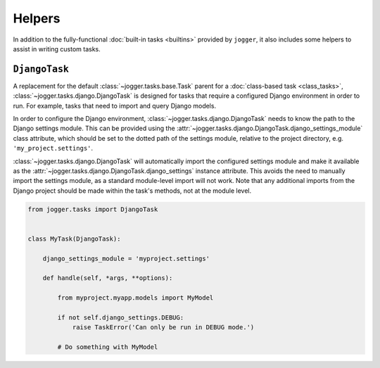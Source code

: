 =======
Helpers
=======

In addition to the fully-functional :doc:`built-in tasks <builtins>` provided by ``jogger``, it also includes some helpers to assist in writing custom tasks.


``DjangoTask``
==============

A replacement for the default :class:`~jogger.tasks.base.Task` parent for a :doc:`class-based task <class_tasks>`, :class:`~jogger.tasks.django.DjangoTask` is designed for tasks that require a configured Django environment in order to run. For example, tasks that need to import and query Django models.

In order to configure the Django environment, :class:`~jogger.tasks.django.DjangoTask` needs to know the path to the Django settings module. This can be provided using the :attr:`~jogger.tasks.django.DjangoTask.django_settings_module` class attribute, which should be set to the dotted path of the settings module, relative to the project directory, e.g. ``'my_project.settings'``.

:class:`~jogger.tasks.django.DjangoTask` will automatically import the configured settings module and make it available as the :attr:`~jogger.tasks.django.DjangoTask.django_settings` instance attribute. This avoids the need to manually import the settings module, as a standard module-level import will not work. Note that any additional imports from the Django project should be made within the task's methods, not at the module level.

.. code-block:: python
    
    from jogger.tasks import DjangoTask
    
    
    class MyTask(DjangoTask):
        
        django_settings_module = 'myproject.settings'
        
        def handle(self, *args, **options):
            
            from myproject.myapp.models import MyModel
            
            if not self.django_settings.DEBUG:
                raise TaskError('Can only be run in DEBUG mode.')
            
            # Do something with MyModel
